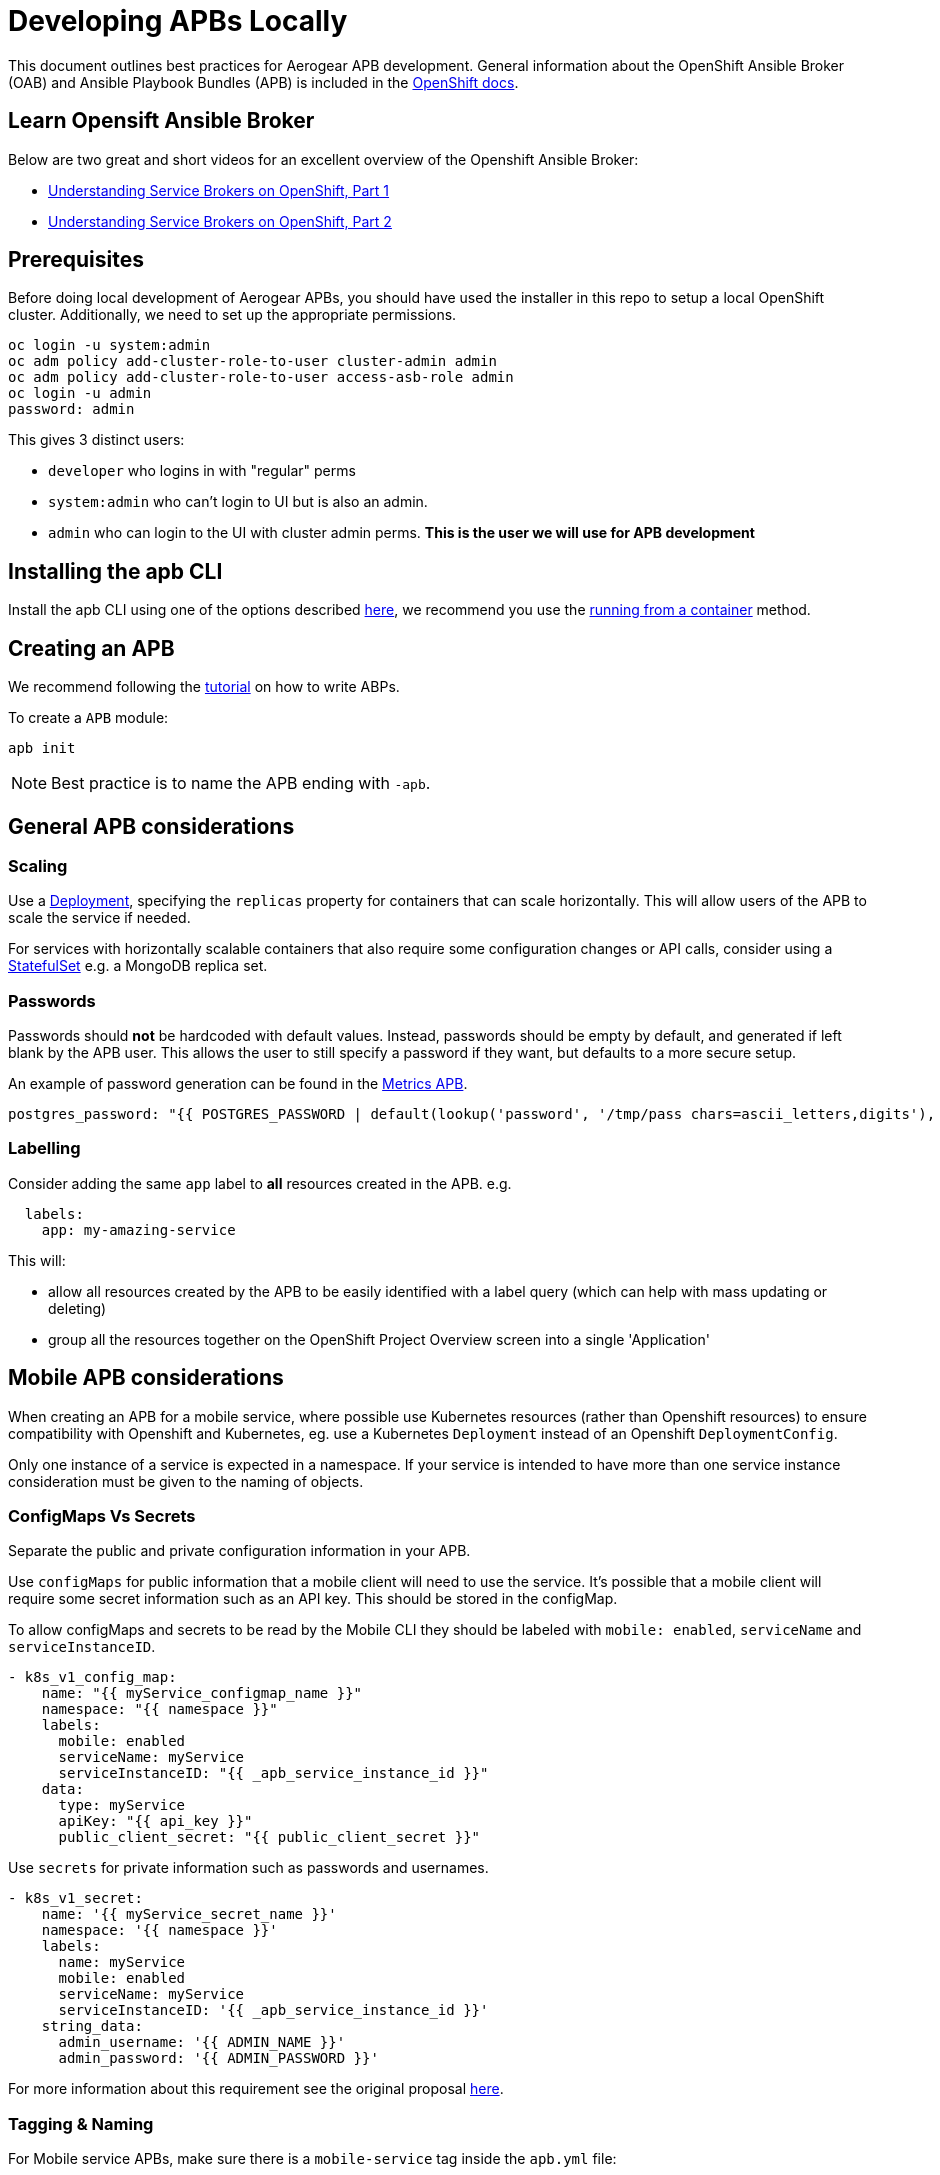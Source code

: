 [[developing-apbs-locally]]
= Developing APBs Locally

This document outlines best practices for Aerogear APB development.
General information about the OpenShift Ansible Broker (OAB) and Ansible Playbook Bundles (APB) is included in the link:https://docs.openshift.com/container-platform/3.6/architecture/service_catalog/ansible_service_broker.html[OpenShift docs].

== Learn Opensift Ansible Broker

Below are two great and short videos for an excellent overview of the Openshift Ansible Broker:

* link:https://www.youtube.com/watch?v=iBVFq0X4ELw[Understanding Service Brokers on OpenShift, Part 1]
* link:https://www.youtube.com/watch?v=jFtPGhhEQoU[Understanding Service Brokers on OpenShift, Part 2]

== Prerequisites

Before doing local development of Aerogear APBs, you should have used the installer in this repo to setup a local OpenShift cluster. 
Additionally, we need to set up the appropriate permissions.

```bash
oc login -u system:admin
oc adm policy add-cluster-role-to-user cluster-admin admin
oc adm policy add-cluster-role-to-user access-asb-role admin
oc login -u admin
password: admin
```

This gives 3 distinct users:

* `developer` who logins in with "regular" perms
* `system:admin` who can't login to UI but is also an admin.
* `admin` who can login to the UI with cluster admin perms. **This is the user we will use for APB development**

== Installing the apb CLI

Install the apb CLI using one of the options described link:https://github.com/ansibleplaybookbundle/ansible-playbook-bundle/blob/master/docs/apb_cli.md#installing-the-apb-tool[here], we recommend you use the link:https://github.com/ansibleplaybookbundle/ansible-playbook-bundle/blob/master/docs/apb_cli.md#running-from-a-container[running from a container] method.

== Creating an APB

We recommend following the link:https://github.com/ansibleplaybookbundle/ansible-playbook-bundle/blob/master/docs/getting_started.md[tutorial] on how to write ABPs.

To create a `APB` module:

....
apb init
....

NOTE: Best practice is to name the APB ending with `-apb`.

== General APB considerations

=== Scaling

Use a link:https://kubernetes.io/docs/concepts/workloads/controllers/deployment/[Deployment], specifying the `replicas` property for containers that can scale horizontally. This will allow users of the APB to scale the service if needed.

For services with horizontally scalable containers that also require some configuration changes or API calls, consider using a link:https://kubernetes.io/docs/concepts/workloads/controllers/statefulset/[StatefulSet] e.g. a MongoDB replica set.

=== Passwords

Passwords should *not* be hardcoded with default values.
Instead, passwords should be empty by default, and generated if left blank by the APB user.
This allows the user to still specify a password if they want, but defaults to a more secure setup.

An example of password generation can be found in the link:https://github.com/aerogearcatalog/metrics-apb/blob/6ece42302fea2dd2add4e0d60913e68f2d42820d/roles/provision-metrics-apb/defaults/main.yml#L24[Metrics APB].


[source,yaml]
----
postgres_password: "{{ POSTGRES_PASSWORD | default(lookup('password', '/tmp/pass chars=ascii_letters,digits'), true) }}"
----

=== Labelling

Consider adding the same `app` label to *all* resources created in the APB.
e.g.

[source,yaml]
----
  labels:
    app: my-amazing-service
----

This will:

* allow all resources created by the APB to be easily identified with a label query (which can help with mass updating or deleting)
* group all the resources together on the OpenShift Project Overview screen into a single 'Application'

== Mobile APB considerations

When creating an APB for a mobile service, where possible use Kubernetes resources
(rather than Openshift resources) to ensure compatibility with Openshift and Kubernetes, eg. use a Kubernetes `Deployment` instead of an Openshift `DeploymentConfig`.


Only one instance of a service is expected in a namespace. If your service is intended to have more
than one service instance consideration must be given to the naming of objects.

=== ConfigMaps Vs Secrets

Separate the public and private configuration information in your APB.

Use `configMaps` for public information that a mobile client will need to use the service. 
It's possible that a mobile client will require some secret information such as an API key. This should be stored in the configMap.

To allow configMaps and secrets to be read by the Mobile CLI they should be labeled with `mobile: enabled`, `serviceName` and `serviceInstanceID`.

[source,yaml]
----
- k8s_v1_config_map:
    name: "{{ myService_configmap_name }}"
    namespace: "{{ namespace }}"
    labels:
      mobile: enabled
      serviceName: myService
      serviceInstanceID: "{{ _apb_service_instance_id }}"
    data:
      type: myService
      apiKey: "{{ api_key }}"
      public_client_secret: "{{ public_client_secret }}"
----

Use `secrets` for private information such as passwords and usernames.

[source,yaml]
----
- k8s_v1_secret:
    name: '{{ myService_secret_name }}'
    namespace: '{{ namespace }}'
    labels:
      name: myService
      mobile: enabled
      serviceName: myService
      serviceInstanceID: '{{ _apb_service_instance_id }}'
    string_data:
      admin_username: '{{ ADMIN_NAME }}'
      admin_password: '{{ ADMIN_PASSWORD }}'
----

For more information about this requirement see the original proposal link:https://github.com/aerogear/proposals/blob/master/apbs/create-secret-and-configmap-during-provision.md[here].

=== Tagging & Naming

For Mobile service APBs, make sure there is a `mobile-service` tag inside the `apb.yml` file:

[source,yaml]
----
...
tags: 
  - mobile-service
----

This tag is used by the serviceCatalog to group the APB with other mobile services.

Inside of the `apb.yml` file, make sure you use include `serviceName:` in the metadata section, like:

[source,yaml]
----
...
metadata:
  displayName: Aerogear Sync Server
  console.openshift.io/iconClass: icon-nodejs
  serviceName: fh-sync-server
...
----

=== Mobile Metrics Service Integration

To allow Prometheus to auto discover your custom services' metrics endpoint you need to include an annotation when creating the 
Kubernetes service in your provisioning task. More information about integration with the metrics service can be
found link:https://github.com/aerogear/proposals/blob/master/metrics/prometheus-metrics-endpoints-and-auto-discovery.md[here].

[source,yaml]
----
annotations:
  org.aerogear.metrics/plain_endpoint: /my-metrics-endpoint
----

An example can be seen link:https://github.com/aerogearcatalog/keycloak-apb/blob/master/roles/provision-keycloak-apb/tasks/provision-keycloak.yml#L67[here].


You can also link:https://github.com/aerogearcatalog/metrics-apb#how-to-add-a-new-dashboard-while-provisioning-a-service[include a  custom Grafana dashboard] 
for your service.

== Building an APB

To build an APB:

....
apb build
....

== Push an APB to a Local Openshift Cluster

Assuming your OpenShift cluster is up and running, you can push the APB image to the local OpenShift Docker Registry with:

....
apb push
....

Afterwards your APB is ready to be used from the _Service Catalog_.

[NOTE]
====
* If you push an APB and immediately try to provision it, sometimes it fails. Wait about 20 seconds and try again. This is a link:https://bugzilla.redhat.com/show_bug.cgi?id=1501523[known bug in the OpenShift Ansible Broker].

* Using `apb push` executes all phases at once, and automatically does a relist (`apb relist`) on the service catalog.
====

== Configure OpenShift Ansible Broker to use Dockerhub Regsitry

By default, the installer in this repo configures the OpenShift Ansible Broker to list images in the Service Catalog from OpenShift's local docker registry **and** from the `aerogear` organisation in Dockerhub.

You can also configure the OpenShift Ansible Broker to list images from your Dockerhub account.

There is no need to do this for local APB development workflow, but it may be useful to understand how to configure the OpenShift Ansible Broker to use images in a remote regsitry.

....
oc project ansible-service-broker
oc edit configmap broker-config
....

This will allow you to edit the OAB config in your terminal. Under the `registries` list, add another item:

....
- type: dockerhub
  name: <some name>
  org: <your dockerhub username>
  user: <your dockerhub username>
  pass: <your dockerhub password>
  white_list:
    - ".*-apb$"
....

You can also edit the `broker-config` Config Map in the OpenShift web console under the `ansible-service-broker` project. Check the link:https://github.com/openshift/ansible-service-broker/blob/master/docs/config.md[Ansible Service Broker configuration docs] for more examples.

== Debugging an APB 

When you run an `APB` a temporary namespace is created where a pod is created to run the provision process. By default that namespace is deleted when provisioning is complete.

If you want to review logs in that namespace after provisioning, set the following parameter for `broker-config`
```
    openshift:
      keep_namespace: true
```

== Bootstrapping an APB

When configuring the ansible broker
you can force the broker to reload images from your org.

----
apb bootstrap
----

== Testing an APB

Good practice is to have a special playbook for testing, called ``test.yml``. This playbook is used for quick verification of the 
implemented roles within the APB repository. If you include some/all roles (provision, bind, deprovision, unbind) in your
service, you should include a test task for that role so its functionality can be easily verified simply by 
running the ``apb test`` command.

There are examples of PR based testing set up using link:https://github.com/aerogearcatalog/metrics-apb/blob/master/Jenkinsfile[Jenkins] 
and link:https://github.com/ansibleplaybookbundle/mediawiki-apb/blob/master/.travis.yml[Travis CI].

More information about APB testing can be found link:https://github.com/ansibleplaybookbundle/ansible-playbook-bundle/blob/master/docs/getting_started.md#test[here].

== Automated Builds

Every `aerogear` APB has a Docker Hub repository set up for hosting images.
When a PR for an APB repository is merged to master, the Docker Hub respository detects this and kicks off an automated build.
If the build is successful, the resulting image is tagged as `latest`, replacing the previous `latest` image for that APB.

=== Setting up an Automated Build for APB Images

IMPORTANT: Docker repositories for APBs need to be created as an 'Automated Build' rather than a 'Repository'. There doesn't seem to be a way to add an automated build to a repository afterwards.

While signed into Docker Hub from a browser:

* Create > Create Automated Build
* Choose Github and allow access to repositories in the aerogearcatalog Github org
* Look for the repo in the list and click it
* Make sure the Repository Namespace & Name are correct e.g. aerogearcatalog/metrics-apb. Visibility public is fine.
* After creating, go to Build Settings
* Configure 'master' branch to build
* Configure tags that match a name of `/^[0-9.]+/` to build
* Save changes and Trigger a build for `master`. If successful, there should be an image with the 'latest' tag.
